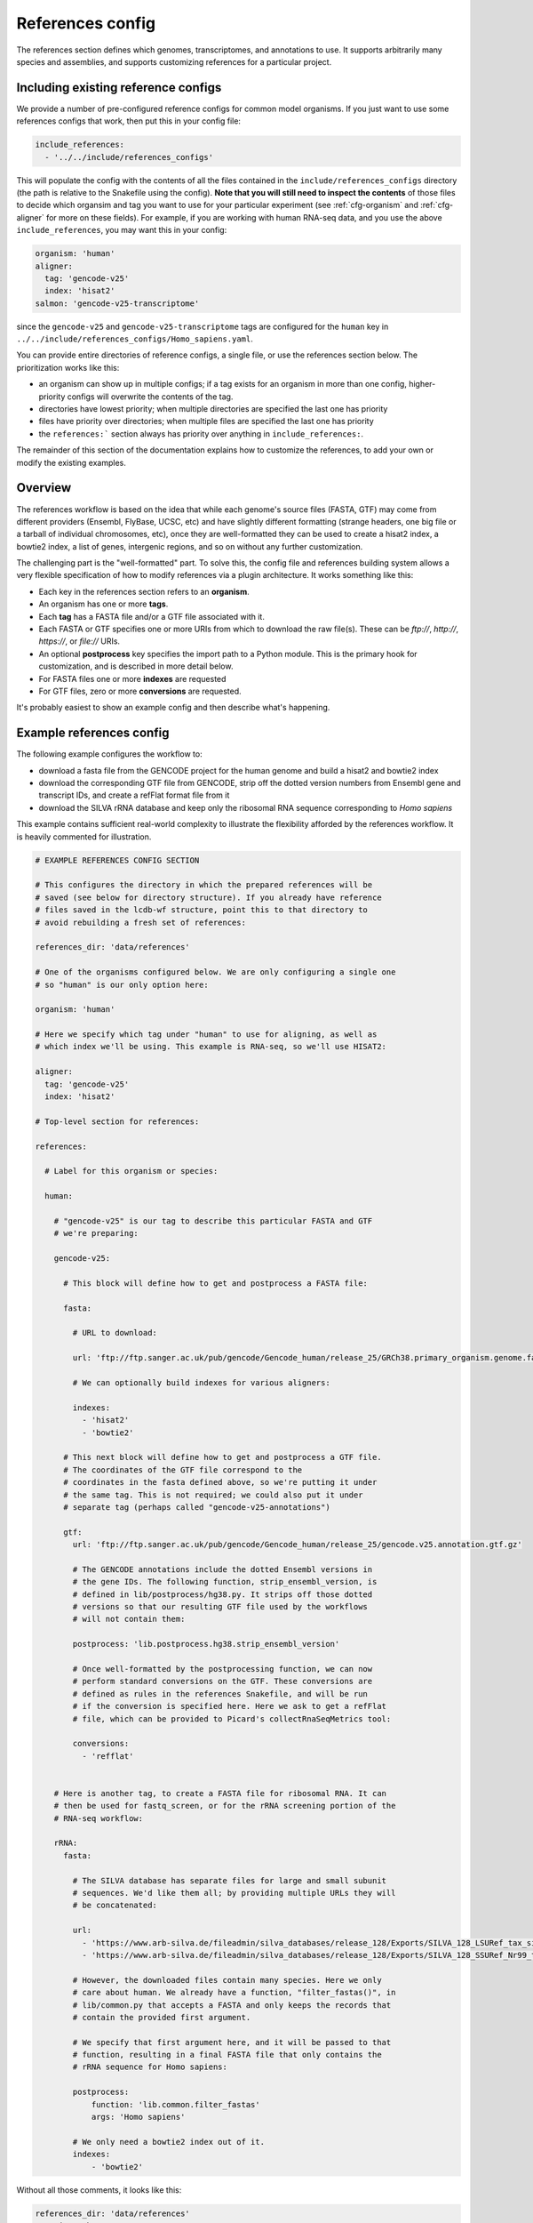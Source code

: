 
.. _references-config:

References config
=================

The references section defines which genomes, transcriptomes, and annotations to use.
It supports arbitrarily many species and assemblies, and supports customizing
references for a particular project.

Including existing reference configs
------------------------------------
We provide a number of pre-configured reference configs for common model
organisms.  If you just want to use some references configs that work, then put
this in your config file:

.. code-block:: yaml

    include_references:
      - '../../include/references_configs'

This will populate the config with the contents of all the files contained in
the ``include/references_configs`` directory (the path is relative to the
Snakefile using the config). **Note that you will still need to inspect the
contents** of those files to decide which organsim and tag you want to use for
your particular experiment (see :ref:`cfg-organism` and :ref:`cfg-aligner` for
more on these fields). For example, if you are working with human RNA-seq data,
and you use the above ``include_references``, you may want this in your config:

.. code-block:: yaml

    organism: 'human'
    aligner:
      tag: 'gencode-v25'
      index: 'hisat2'
    salmon: 'gencode-v25-transcriptome'

since the ``gencode-v25`` and ``gencode-v25-transcriptome`` tags are configured
for the ``human`` key in
``../../include/references_configs/Homo_sapiens.yaml``.

You can provide entire directories of reference configs, a single file, or use the references section below. The prioritization works like this:

- an organism can show up in multiple configs; if a tag exists for an organism
  in more than one config, higher-priority configs will overwrite the contents
  of the tag.
- directories have lowest priority; when multiple directories are specified the
  last one has priority
- files have priority over directories; when multiple files are specified the
  last one has priority
- the ``references:``` section always has priority over anything in
  ``include_references:``.

The remainder of this section of the documentation explains how to customize
the references, to add your own or modify the existing examples.

Overview
--------
The references workflow is based on the idea that while each genome's source
files (FASTA, GTF) may come from different providers (Ensembl, FlyBase, UCSC,
etc) and have slightly different formatting (strange headers, one big file or
a tarball of individual chromosomes, etc), once they are well-formatted they
can be used to create a hisat2 index, a bowtie2 index, a list of genes,
intergenic regions, and so on without any further customization.

The challenging part is the "well-formatted" part. To solve this, the config
file and references building system allows a very flexible specification of how
to modify references via a plugin architecture. It works something like this:

- Each key in the references section refers to an **organism**.
- An organism has one or more **tags**.
- Each **tag** has a FASTA file and/or a GTF file associated with it.
- Each FASTA or GTF specifies one or more URIs from which to download the raw
  file(s). These can be `ftp://`, `http://`, `https://`, or `file://` URIs.
- An optional **postprocess** key specifies the import path to a Python module.
  This is the primary hook for customization, and is described in more detail
  below.
- For FASTA files one or more **indexes** are requested
- For GTF files, zero or more **conversions** are requested.

It's probably easiest to show an example config and then describe what's
happening.

Example references config
-------------------------

The following example configures the workflow to:

- download a fasta file from the GENCODE project for the human genome and build
  a hisat2 and bowtie2 index
- download the corresponding GTF file from GENCODE, strip off the dotted
  version numbers from Ensembl gene and transcript IDs, and create a refFlat
  format file from it
- download the SILVA rRNA database and keep only the ribosomal RNA sequence
  corresponding to *Homo sapiens*

This example contains sufficient real-world complexity to illustrate the
flexibility afforded by the references workflow. It is heavily commented for
illustration.

.. code-block:: yaml

    # EXAMPLE REFERENCES CONFIG SECTION

    # This configures the directory in which the prepared references will be
    # saved (see below for directory structure). If you already have reference
    # files saved in the lcdb-wf structure, point this to that directory to
    # avoid rebuilding a fresh set of references:

    references_dir: 'data/references'

    # One of the organisms configured below. We are only configuring a single one
    # so "human" is our only option here:

    organism: 'human'

    # Here we specify which tag under "human" to use for aligning, as well as
    # which index we'll be using. This example is RNA-seq, so we'll use HISAT2:

    aligner:
      tag: 'gencode-v25'
      index: 'hisat2'

    # Top-level section for references:

    references:

      # Label for this organism or species:

      human:

        # "gencode-v25" is our tag to describe this particular FASTA and GTF
        # we're preparing:

        gencode-v25:

          # This block will define how to get and postprocess a FASTA file:

          fasta:

            # URL to download:

            url: 'ftp://ftp.sanger.ac.uk/pub/gencode/Gencode_human/release_25/GRCh38.primary_organism.genome.fa.gz'

            # We can optionally build indexes for various aligners:

            indexes:
              - 'hisat2'
              - 'bowtie2'

          # This next block will define how to get and postprocess a GTF file.
          # The coordinates of the GTF file correspond to the
          # coordinates in the fasta defined above, so we're putting it under
          # the same tag. This is not required; we could also put it under
          # separate tag (perhaps called "gencode-v25-annotations")

          gtf:
            url: 'ftp://ftp.sanger.ac.uk/pub/gencode/Gencode_human/release_25/gencode.v25.annotation.gtf.gz'

            # The GENCODE annotations include the dotted Ensembl versions in
            # the gene IDs. The following function, strip_ensembl_version, is
            # defined in lib/postprocess/hg38.py. It strips off those dotted
            # versions so that our resulting GTF file used by the workflows
            # will not contain them:

            postprocess: 'lib.postprocess.hg38.strip_ensembl_version'

            # Once well-formatted by the postprocessing function, we can now
            # perform standard conversions on the GTF. These conversions are
            # defined as rules in the references Snakefile, and will be run
            # if the conversion is specified here. Here we ask to get a refFlat
            # file, which can be provided to Picard's collectRnaSeqMetrics tool:

            conversions:
              - 'refflat'


        # Here is another tag, to create a FASTA file for ribosomal RNA. It can
        # then be used for fastq_screen, or for the rRNA screening portion of the
        # RNA-seq workflow:

        rRNA:
          fasta:

            # The SILVA database has separate files for large and small subunit
            # sequences. We'd like them all; by providing multiple URLs they will
            # be concatenated:

            url:
              - 'https://www.arb-silva.de/fileadmin/silva_databases/release_128/Exports/SILVA_128_LSURef_tax_silva_trunc.fasta.gz'
              - 'https://www.arb-silva.de/fileadmin/silva_databases/release_128/Exports/SILVA_128_SSURef_Nr99_tax_silva_trunc.fasta.gz'

            # However, the downloaded files contain many species. Here we only
            # care about human. We already have a function, "filter_fastas()", in
            # lib/common.py that accepts a FASTA and only keeps the records that
            # contain the provided first argument.

            # We specify that first argument here, and it will be passed to that
            # function, resulting in a final FASTA file that only contains the
            # rRNA sequence for Homo sapiens:

            postprocess:
                function: 'lib.common.filter_fastas'
                args: 'Homo sapiens'

            # We only need a bowtie2 index out of it.
            indexes:
                - 'bowtie2'

Without all those comments, it looks like this:

.. code-block:: yaml

    references_dir: 'data/references'
    organism: 'human'
    aligner:
      tag: 'gencode-v25'
      index: 'hisat2'
    references:
      human:
        gencode-v25:
          fasta:
            url: 'ftp://ftp.sanger.ac.uk/pub/gencode/Gencode_human/release_25/GRCh38.primary_organism.genome.fa.gz'
            indexes:
              - 'hisat2'
              - 'bowtie2'
          gtf:
            url: 'ftp://ftp.sanger.ac.uk/pub/gencode/Gencode_human/release_25/gencode.v25.annotation.gtf.gz'
            postprocess: 'lib.postprocess.hg38.strip_ensembl_version'
            conversions:
              - 'refflat'
        rRNA:
          fasta:
            url:
              - 'https://www.arb-silva.de/fileadmin/silva_databases/release_128/Exports/SILVA_128_LSURef_tax_silva_trunc.fasta.gz'
              - 'https://www.arb-silva.de/fileadmin/silva_databases/release_128/Exports/SILVA_128_SSURef_Nr99_tax_silva_trunc.fasta.gz'
            postprocess:
                function: 'lib.common.filter_fastas'
                args: 'Homo sapiens'
            indexes:
                - 'bowtie2'


The above file will result in the following directory structure::

    data/references/human/gencode-v25/fasta
    data/references/human/gencode-v25/bowtie2
    data/references/human/gencode-v25/hisat2
    data/references/human/gencode-v25/gtf
    data/references/human/gencode-v25-transcriptome/fasta
    data/references/human/gencode-v25-transcriptome/salmon
    data/references/human/rRNA/fasta
    data/references/human/rRNA/bowtie2

Each block in the YAML file describes either a `fasta` or `gtf` file. Each
block has at least the organism, type, and a URL.  A block can optionally have
a `postprocess`, which is an arbitrary function (described below) that converts
the downloaded URL to something that conforms to the standards of the workflow
(also described below). By supplying a tag, we can differentiate between
different versions (e.g., FlyBase r6.04 vs r6.11; hg19 vs hg38) or different
kinds of postprocessing (e.g, "chr" preprended to chrom names or not;
comprehensive annotation vs only coding genes).

`fasta` blocks can have an optional  `indexes` entry which will build the
specified indexes. `gtf` blocks can have an optional `conversions` entry which
will perform the specified conversion. Available indexes and conversions are
described below.


Post processing
---------------

**All files created by a block are required to be gzipped.**

This means that if a URL points to an uncompressed GTF file, a post-processing
function must gzip it. It also means that any post-processing functions must
write gzipped output files.

Other than that, it's up to the user to decide what transformations (if any)
are required. Examples might include:

- exluding particular contigs
- removing or editing problematic genes that have transcripts on both strands
  -- mod(mdg4) I'm looking at you
- renaming chromosomes (e.g., prepend "chr")
- remove unnecessary annotations (e.g., keep only cds/exon/transcript/gene features)

In the example config above, the yeast genome is available as a tarball of
separate fasta files, but we'd like to get it into a single fasta file for
downstream tools to work with.

The configuration block can define an optional `postprocess` string which
contains a dotted name referring to Python function that is importable by the
`reference.snakefile` workflow. By default, the workflow will find modules in
in ``lib.postprocess`` directory, so it's most convenient and organized to put
your functions within modules in that directory.

For example, above we used the postprocess function
``lib.postprocess.sacCer3.fasta_lib.postprocess``, and you can view this
function in ``lib/postprocess/sacCer3.py``.

Please see :func:`lib.common.download_and_postprocess` for more details, and
the files in the ``lib/postproces`` directory for inspiration.

These two arguments are automatically provided by the references workflow --
you don't have to know or care exactly what the filenames are, just what has to
be done to their contents.

See the files in ``lib/postprocess`` for inspiration if you need to write your
own post-processing functions.

The job of a postprocessing function is to ensure that the
fastq/gtf/transcriptome fasta meets the requirements described above and is
ready for any intended downstream tasks. For example if we download the fasta
file from FlyBase for dm6 but want "chr" prepended to chromosome names, we can
create a function in the file ``dm6.py`` called ``add_chr`` that does
this:

.. code-block:: python

    # This is dm6.py

    from snakemake.shell import shell  # a very convenient function

    def add_chr(origfn, newfn):
        shell(
            'zcat {origfn} '       # input is always gzipped
            '| sed "s/>/>chr/g" '  # add chr to names
            '| gzip -c > {newfn} ' # re-zip
            '&& rm {origfn}'       # clean up
        )

We specify this function to be called in the fasta config block like this (note
that the module doesn't have to be the same name as the organism, but it is
here for clarity):

.. code-block:: yaml

    dm6:
      fasta:
        url: ...
        postprocess: "dm6.add_chr"

This expects a file ``dm6.py`` in the same directory as the
`references.snakefile` workflow, and expects a function ``add_chr`` to
be defined in that module.

Any downstream rules that operate on the genome FASTA file (like hisat2 index,
bowtie2 index, etc) will now use this fixed version with "chr" prepended to
chromosome names.  In this way, we can apply arbitrary code to modify
references to get them into a uniform format.

Locations of downloaded-and-post-rocessed FASTA and GTF files
-------------------------------------------------------------
Generally speaking, the fasta and gtf files will be in::

    {references_dir}/{organism}/{tag}/fasta/{organism}_{tag}.fasta
    {references_dir}/{organism}/{tag}/gtf/{organism}_{tag}.gtf

If a config file looks like this (simplified here for clarity):

.. code-block:: yaml

  references_dir: refs
  references:
    human:
      hg38:
        fasta: ...
        gtf: ...

Then the following files will be created::

    refs/human/hg38/fasta/human_hg38.fasta
    refs/human/hg38/gtf/human_hg38.gtf


If you are running the references workflow directly, or it is included in
another workflow that requests a chromsizes file, the following will also be
created::

    refs/human/hg38/fasta/human_hg38.chromsizes

.. note::

  URLs are expected to be gzipped and any postprocessing functions are
  expected to output gzipped files. This is because it is most common for
  providers to offer gzipped reference files, and therefore minimizes the
  effort required to prepare fasta and gtf files.  However, not all downstream
  tools handle gzipped input. The references workflow therefore stores only the
  uncompressed versions. We consider the resulting configuration simplicity to
  be worth the additional space and time cost.


Available indexes and conversions
---------------------------------
The following indexes can be currently be specified for fasta files:

hisat2
^^^^^^

    .. code-block:: yaml

        indexes:
          - hisat2

    Output files::

      {references_dir}/{organism}/{tag}/hisat2/{organism}_{tag}.*.ht2

bowtie2
^^^^^^^

    .. code-block:: yaml

        indexes:
          - bowtie2

    Output files::

      {references_dir}/{organism}/{tag}/bowtie2/{organism}_{tag}.*.bt2

salmon
^^^^^^

    .. code-block:: yaml

        indexes:
          - salmon

    Output files::

      {references_dir}/{organism}/{tag}/salmon/{organism}_{tag}/*

The following conversions can be specified for GTF files:

refflat
^^^^^^^

    .. code-block:: yaml

        conversions:
          - refflat

    Converts GTF to refFlat format. See the ``conversion_refflat`` rule in
    ``workflows/references/Snakefile``.

    Output file::

      {references_dir}/{organism}/{tag}/gtf/{organism}_{tag}.refflat

bed12
^^^^^

    .. code-block:: yaml

        conversions:
           - bed12

   Converts GTF to BED12 format. See the ``conversion_bed12`` rule in
   ``workflows/references/Snakefile``.

   Output file::

      {references_dir}/{organism}/{tag}/gtf/{organism}_{tag}.refflat

gffutils
^^^^^^^^
    Converts GTF to gffutils database (typically used for downstream work). You
    can specify arbitrary kwargs to ``gffutils.create_db`` by including them as
    keys. For example, if the GTF file already contains features for genes and
    transcripts:

    .. code-block:: yaml

        conversions:
          - gffutils:
              disable_infer_genes: True
              disable_infer_transcripts: True


    Output file::

        {references_dir}/{organism}/{tag}/gtf/{organism}_{tag}.gtf.db

genelist
^^^^^^^^
    Reads the postprocessed GTF file, and extracts the set of gene IDs found,
    one ID per line. The GTF attribute to use is configured by the
    ``gene_id:`` key, for example, if the file contains gene IDs in the
    ``Name`` attribute of each line, use the following:

    .. code-block:: yaml

        conversions:
          - genelist:
              gene_id: 'Name'

    Output file::

      {references_dir}/{organism}/{tag}/gtf/{organism}_{tag}.genelist

mappings
^^^^^^^^
    Reads the postprocesses GTF file, and outputs mappings between attributes
    as a gzipped TSV.

    You can include/exclude featuretypes from being checked.  For example, if
    your GTF has genes and transcripts in addition to exons, the gene and
    transcript lines probably contain all of the attributes you are interested
    in (like gene_id, symbol, name, etc) and the exon (and any other lines) can
    be ignored, speeding up the process. In this case you could use
    ``include_featuretypes: [gene, transcript]``.

    A ``__featuretype__`` column is always included in the mapping.  This is
    the GTF featuretype of each line, with extra ``__`` to avoid overwriting an
    attribute that may happen to be called ``featuretype``.

    .. code-block:: yaml

        conversions:
          - mappings

    .. code-block:: yaml

        conversions:
          - mappings:
              include_featuretypes: [gene, transcript]

    Output file::

      {references_dir}/{organism}/{tag}/gtf/{organism}_{tag}.mapping.tsv.gz

